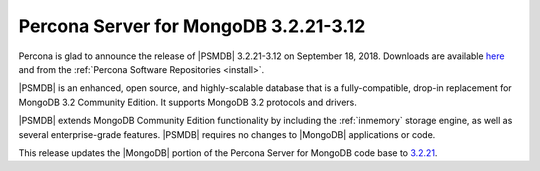 .. _3.2.21-3.12:

======================================
Percona Server for MongoDB 3.2.21-3.12
======================================

Percona is glad to announce the release of
|PSMDB| 3.2.21-3.12 on September 18, 2018.
Downloads are available
`here <https://www.percona.com/downloads/percona-server-mongodb-3.2>`_
and from the :ref:`Percona Software Repositories <install>`.

|PSMDB| is an enhanced, open source, and highly-scalable database that is
a fully-compatible, drop-in replacement for MongoDB 3.2 Community Edition.
It supports MongoDB 3.2 protocols and drivers.

|PSMDB| extends MongoDB Community Edition functionality by including the
:ref:`inmemory` storage engine, as well as several
enterprise-grade features.
|PSMDB| requires no changes to |MongoDB| applications or code.

This release updates the |MongoDB| portion of the Percona Server for MongoDB
code base to `3.2.21 <https://docs.mongodb.com/manual/release-notes/3.2/#sep-7-2018>`_.
